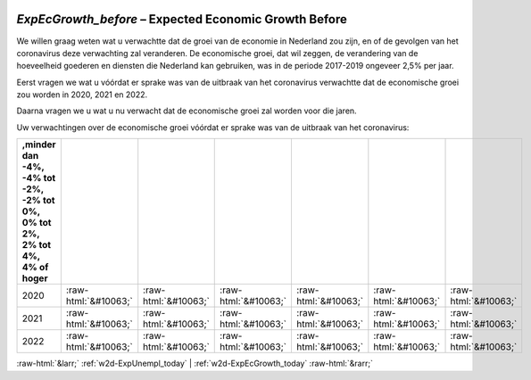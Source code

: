.. _w2d-ExpEcGrowth_before:

 
 .. role:: raw-html(raw) 
        :format: html 

`ExpEcGrowth_before` – Expected Economic Growth Before
==================================================

We willen graag weten wat u verwachtte dat de groei van de economie in Nederland zou zijn, en of de gevolgen van het coronavirus deze verwachting zal veranderen. De economische groei, dat wil zeggen, de verandering van de hoeveelheid goederen en diensten die Nederland kan gebruiken, was in de periode 2017-2019 ongeveer 2,5% per jaar.

Eerst vragen we wat u vóórdat er sprake was van de uitbraak van het coronavirus verwachtte dat de economische groei zou worden in 2020, 2021 en 2022.

Daarna vragen we u wat u nu verwacht dat de economische groei zal worden voor die jaren.

Uw verwachtingen over de economische groei vóórdat er sprake was van de uitbraak van het coronavirus:

.. csv-table::
   :delim: |
   :header: ,minder dan -4%, -4% tot -2%, -2% tot 0%, 0% tot 2%,  2% tot 4%,  4% of hoger

           2020 | :raw-html:`&#10063;`|:raw-html:`&#10063;`|:raw-html:`&#10063;`|:raw-html:`&#10063;`|:raw-html:`&#10063;`|:raw-html:`&#10063;`
           2021 | :raw-html:`&#10063;`|:raw-html:`&#10063;`|:raw-html:`&#10063;`|:raw-html:`&#10063;`|:raw-html:`&#10063;`|:raw-html:`&#10063;`
           2022 | :raw-html:`&#10063;`|:raw-html:`&#10063;`|:raw-html:`&#10063;`|:raw-html:`&#10063;`|:raw-html:`&#10063;`|:raw-html:`&#10063;`

.. image:: ../_screenshots/w2-ExpEcGrowth_before.png


:raw-html:`&larr;` :ref:`w2d-ExpUnempl_today` | :ref:`w2d-ExpEcGrowth_today` :raw-html:`&rarr;`
